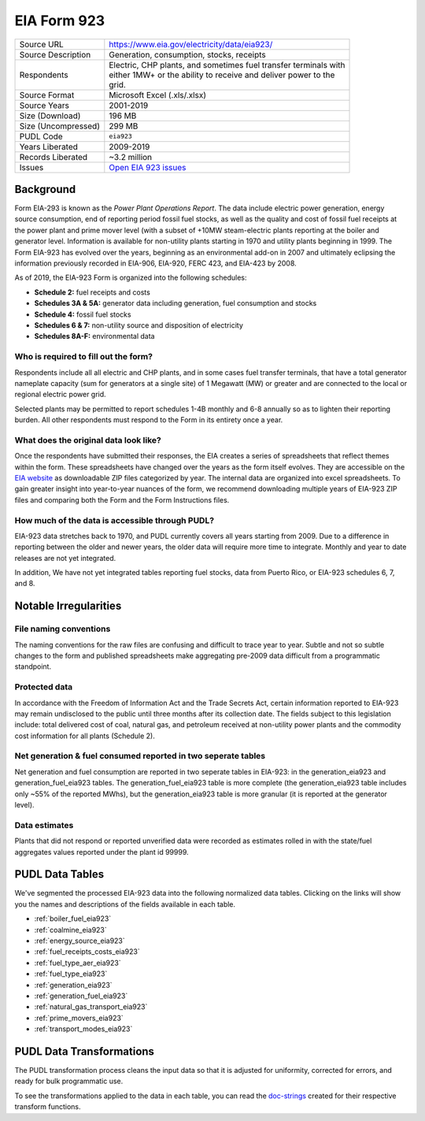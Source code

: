===============================================================================
EIA Form 923
===============================================================================

=================== ===========================================================
Source URL          https://www.eia.gov/electricity/data/eia923/
Source Description  Generation, consumption, stocks, receipts
Respondents         | Electric, CHP plants, and sometimes fuel transfer terminals with
                    | either 1MW+ or the ability to receive and deliver power to the
                    | grid.
Source Format       Microsoft Excel (.xls/.xlsx)
Source Years        2001-2019
Size (Download)     196 MB
Size (Uncompressed) 299 MB
PUDL Code           ``eia923``
Years Liberated     2009-2019
Records Liberated   ~3.2 million
Issues              `Open EIA 923 issues <https://github.com/catalyst-cooperative/pudl/issues?utf8=%E2%9C%93&q=is%3Aissue+is%3Aopen+label%3Aeia923>`__
=================== ===========================================================

Background
^^^^^^^^^^

Form EIA-293 is known as the *Power Plant Operations Report*. The data include electric
power generation, energy source consumption, end of reporting period fossil fuel stocks,
as well as the quality and cost of fossil fuel receipts at the power plant and prime
mover level (with a subset of +10MW steam-electric plants reporting at the boiler and
generator level. Information is available for non-utility plants starting in 1970 and
utility plants beginning in 1999. The Form EIA-923 has evolved over the years, beginning
as an environmental add-on in 2007 and ultimately eclipsing the information previously
recorded in EIA-906, EIA-920, FERC 423, and EIA-423 by 2008.

As of 2019, the EIA-923 Form is organized into the following schedules:

* **Schedule 2:** fuel receipts and costs
* **Schedules 3A & 5A:** generator data including generation, fuel consumption and
  stocks
* **Schedule 4:** fossil fuel stocks
* **Schedules 6 & 7:** non-utility source and disposition of electricity
* **Schedules 8A-F:** environmental data

Who is required to fill out the form?
-------------------------------------

Respondents include all all electric and CHP plants, and in some cases fuel transfer
terminals, that have a total generator nameplate capacity (sum for generators at a
single site) of 1 Megawatt (MW) or greater and are connected to the local or regional
electric power grid.

Selected plants may be permitted to report schedules 1-4B monthly and 6-8 annually so as
to lighten their reporting burden. All other respondents must respond to the Form in its
entirety once a year.

What does the original data look like?
--------------------------------------

Once the respondents have submitted their responses, the EIA creates a series of
spreadsheets that reflect themes within the form. These spreadsheets have changed over
the years as the form itself evolves. They are accessible on the `EIA website
<https://www.eia.gov/electricity/data/eia860/>`_ as downloadable ZIP files categorized
by year. The internal data are organized into excel spreadsheets. To gain greater
insight into year-to-year nuances of the form, we recommend downloading multiple years
of EIA-923 ZIP files and comparing both the Form and the Form Instructions files.

How much of the data is accessible through PUDL?
------------------------------------------------

EIA-923 data stretches back to 1970, and PUDL currently covers all years starting from
2009. Due to a difference in reporting between the older and newer years, the older data
will require more time to integrate. Monthly and year to date releases are not yet
integrated.

In addition, We have not yet integrated tables reporting fuel stocks, data from Puerto
Rico, or EIA-923 schedules 6, 7, and 8.

Notable Irregularities
^^^^^^^^^^^^^^^^^^^^^^

File naming conventions
-----------------------

The naming conventions for the raw files are confusing and difficult to trace year to
year. Subtle and not so subtle changes to the form and published spreadsheets make
aggregating pre-2009 data difficult from a programmatic standpoint.

Protected data
--------------

In accordance with the Freedom of Information Act and the Trade Secrets Act, certain
information reported to EIA-923 may remain undisclosed to the public until three months
after its collection date. The fields subject to this legislation include: total
delivered cost of coal, natural gas, and petroleum received at non-utility power plants
and the commodity cost information for all plants (Schedule 2).

Net generation & fuel consumed reported in two seperate tables
--------------------------------------------------------------

Net generation and fuel consumption are reported in two seperate tables in EIA-923: in
the generation_eia923 and generation_fuel_eia923 tables. The generation_fuel_eia923
table is more complete (the generation_eia923 table includes only ~55% of the reported
MWhs), but the generation_eia923 table is more granular (it is reported at the generator
level).

Data estimates
--------------

Plants that did not respond or reported unverified data were recorded as estimates
rolled in with the state/fuel aggregates values reported under the plant id 99999.

PUDL Data Tables
^^^^^^^^^^^^^^^^

We've segmented the processed EIA-923 data into the following normalized data tables.
Clicking on the links will show you the names and descriptions of the fields available
in each table.

* :ref:`boiler_fuel_eia923`
* :ref:`coalmine_eia923`
* :ref:`energy_source_eia923`
* :ref:`fuel_receipts_costs_eia923`
* :ref:`fuel_type_aer_eia923`
* :ref:`fuel_type_eia923`
* :ref:`generation_eia923`
* :ref:`generation_fuel_eia923`
* :ref:`natural_gas_transport_eia923`
* :ref:`prime_movers_eia923`
* :ref:`transport_modes_eia923`

PUDL Data Transformations
^^^^^^^^^^^^^^^^^^^^^^^^^

The PUDL transformation process cleans the input data so that it is adjusted for
uniformity, corrected for errors, and ready for bulk programmatic use.

To see the transformations applied to the data in each table, you can read the
`doc-strings <https://catalystcoop-pudl.readthedocs.io/en/latest/api/pudl.transform.eia923.html>`_
created for their respective transform functions.
